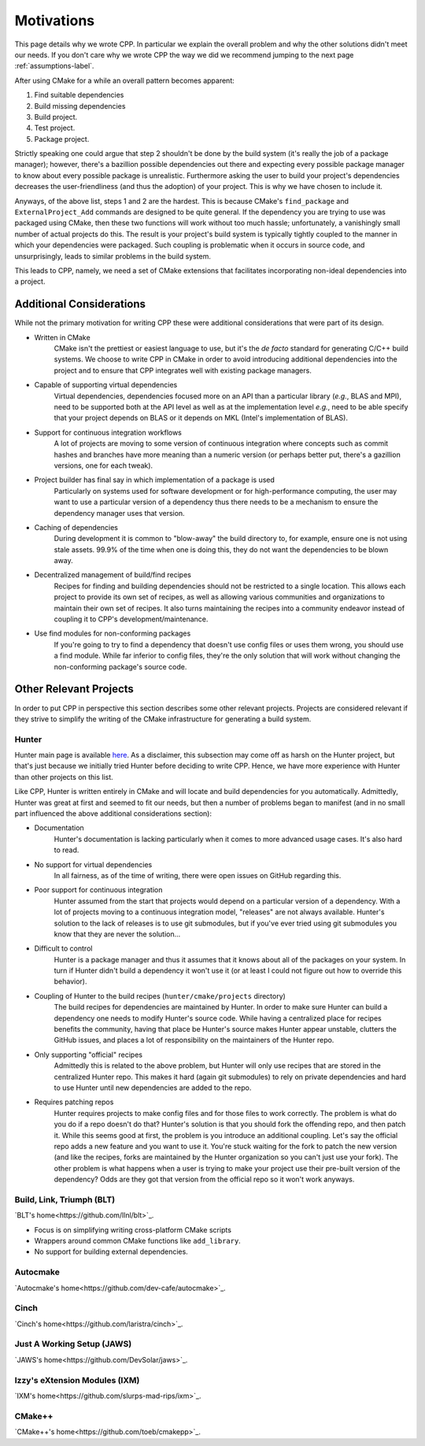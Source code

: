 .. _motivations-label:

Motivations
===========

This page details why we wrote CPP.  In particular we explain the overall
problem and why the other solutions didn't meet our needs.  If you don't care
why we wrote CPP the way we did we recommend jumping to the next page
:ref:`assumptions-label`.

After using CMake for a while an overall pattern becomes apparent:

1. Find suitable dependencies
2. Build missing dependencies
3. Build project.
4. Test project.
5. Package project.

Strictly speaking one could argue that step 2 shouldn't be done by the build
system (it's really the job of a package manager); however, there's a bazillion
possible dependencies out there and expecting every possible package manager to
know about every possible package is unrealistic.  Furthermore asking the user
to build your project's dependencies decreases the user-friendliness (and thus
the adoption) of your project.  This is why we have chosen to include it.

Anyways, of the above list, steps 1 and 2 are the hardest. This is because
CMake's ``find_package`` and ``ExternalProject_Add`` commands are designed to be
quite general. If the dependency you are trying to use was packaged using CMake,
then these two functions will work without too much hassle; unfortunately, a
vanishingly small number of actual projects do this. The result is your
project's build system is typically tightly coupled to the manner in which your
dependencies were packaged. Such coupling is problematic when it occurs in
source code, and unsurprisingly, leads to similar problems in the build system.

This leads to CPP, namely, we need a set of CMake extensions that facilitates
incorporating non-ideal dependencies into a project.

Additional Considerations
-------------------------

While not the primary motivation for writing CPP these were additional
considerations that were part of its design.

* Written in CMake
   CMake isn't the prettiest or easiest language to use, but it's the *de facto*
   standard for generating C/C++ build systems.  We choose to write CPP in CMake
   in order to avoid introducing additional dependencies into the project and to
   ensure that CPP integrates well with existing package managers.
* Capable of supporting virtual dependencies
   Virtual dependencies, dependencies focused more on an API than a particular
   library (*e.g.*, BLAS and MPI), need to be supported both at the API level as
   well as at the implementation level *e.g.*, need to be able specify that your
   project depends on BLAS or it depends on MKL (Intel's implementation of
   BLAS).
* Support for continuous integration workflows
   A lot of projects are moving to some version of continuous integration where
   concepts such as commit hashes and branches have more meaning than a numeric
   version (or perhaps better put, there's a gazillion versions, one for each
   tweak).
* Project builder has final say in which implementation of a package is used
   Particularly on systems used for software development or for
   high-performance computing, the user may want to use a particular version of
   a dependency thus there needs to be a mechanism to ensure the dependency
   manager uses that version.
* Caching of dependencies
   During development it is common to "blow-away" the build directory to, for
   example, ensure one is not using stale assets.  99.9% of the time when one
   is doing this, they do not want the dependencies to be blown away.
* Decentralized management of build/find recipes
   Recipes for finding and building dependencies should not be restricted to a
   single location.  This allows each project to provide its own set of recipes,
   as well as allowing various communities and organizations to maintain their
   own set of recipes.  It also turns maintaining the recipes into a community
   endeavor instead of coupling it to CPP's development/maintenance.
* Use find modules for non-conforming packages
   If you're going to try to find a dependency that doesn't use config files or
   uses them wrong, you should use a find module.  While far inferior to config
   files, they're the only solution that will work without changing the
   non-conforming package's source code.


Other Relevant Projects
-----------------------

In order to put CPP in perspective this section describes some other relevant
projects. Projects are considered relevant if they strive to simplify the
writing of the CMake infrastructure for generating a build system.

Hunter
^^^^^^

Hunter main page is available `here <https://github.com/ruslo/hunter>`_. As a
disclaimer, this subsection may come off as harsh on the Hunter project, but
that's just because we initially tried Hunter before deciding to write CPP.
Hence, we have more experience with Hunter than other projects on this list.

Like CPP, Hunter is written entirely in CMake and will locate and build
dependencies for you automatically.  Admittedly, Hunter was great at first
and seemed to fit our needs, but then a number of problems began to manifest
(and in no small part influenced the above additional considerations section):

* Documentation
   Hunter's documentation is lacking particularly when it comes to more advanced
   usage cases.  It's also hard to read.
* No support for virtual dependencies
   In all fairness, as of the time of writing, there were open issues on GitHub
   regarding this.
* Poor support for continuous integration
   Hunter assumed from the start that projects would depend on a particular
   version of a dependency.  With a lot of projects moving to a continuous
   integration model, "releases" are not always available.  Hunter's solution to
   the lack of releases is to use git submodules, but if you've ever tried using
   git submodules you know that they are never the solution...
* Difficult to control
   Hunter is a package manager and thus it assumes that it knows about all of
   the packages on your system. In turn if Hunter didn't build a dependency it
   won't use it (or at least I could not figure out how to override this
   behavior).
* Coupling of Hunter to the build recipes (``hunter/cmake/projects`` directory)
   The build recipes for dependencies are maintained by Hunter.  In order to
   make sure Hunter can build a dependency one needs to modify Hunter's
   source code. While having a centralized place for recipes benefits the
   community, having that place be Hunter's source makes Hunter appear
   unstable, clutters the GitHub issues, and places a lot of responsibility on
   the maintainers of the Hunter repo.
* Only supporting "official" recipes
   Admittedly this is related to the above problem, but Hunter will only use
   recipes that are stored in the centralized Hunter repo.  This makes it hard
   (again git submodules) to rely on private dependencies and hard to use Hunter
   until new dependencies are added to the repo.
* Requires patching repos
   Hunter requires projects to make config files and for those files to work
   correctly.  The problem is what do you do if a repo doesn't do that?
   Hunter's solution is that you should fork the offending repo, and then patch
   it.  While this seems good at first, the problem is you introduce an
   additional coupling.  Let's say the official repo adds a new feature and you
   want to use it.  You're stuck waiting for the fork to patch the new version
   (and like the recipes, forks are maintained by the Hunter organization so
   you can't just use your fork).  The other problem is what happens when a
   user is trying to make your project use their pre-built version of the
   dependency?  Odds are they got that version from the official repo so it
   won't work anyways.

Build, Link, Triumph (BLT)
^^^^^^^^^^^^^^^^^^^^^^^^^^

`BLT's home<https://github.com/llnl/blt>`_.

* Focus is on simplifying writing cross-platform CMake scripts
* Wrappers around common CMake functions like ``add_library``.
* No support for building external dependencies.

Autocmake
^^^^^^^^^

`Autocmake's home<https://github.com/dev-cafe/autocmake>`_.

Cinch
^^^^^

`Cinch's home<https://github.com/laristra/cinch>`_.

Just A Working Setup (JAWS)
^^^^^^^^^^^^^^^^^^^^^^^^^^^

`JAWS's home<https://github.com/DevSolar/jaws>`_.

Izzy's eXtension Modules (IXM)
^^^^^^^^^^^^^^^^^^^^^^^^^^^^^^

`IXM's home<https://github.com/slurps-mad-rips/ixm>`_.

CMake++
^^^^^^^

`CMake++'s home<https://github.com/toeb/cmakepp>`_.
